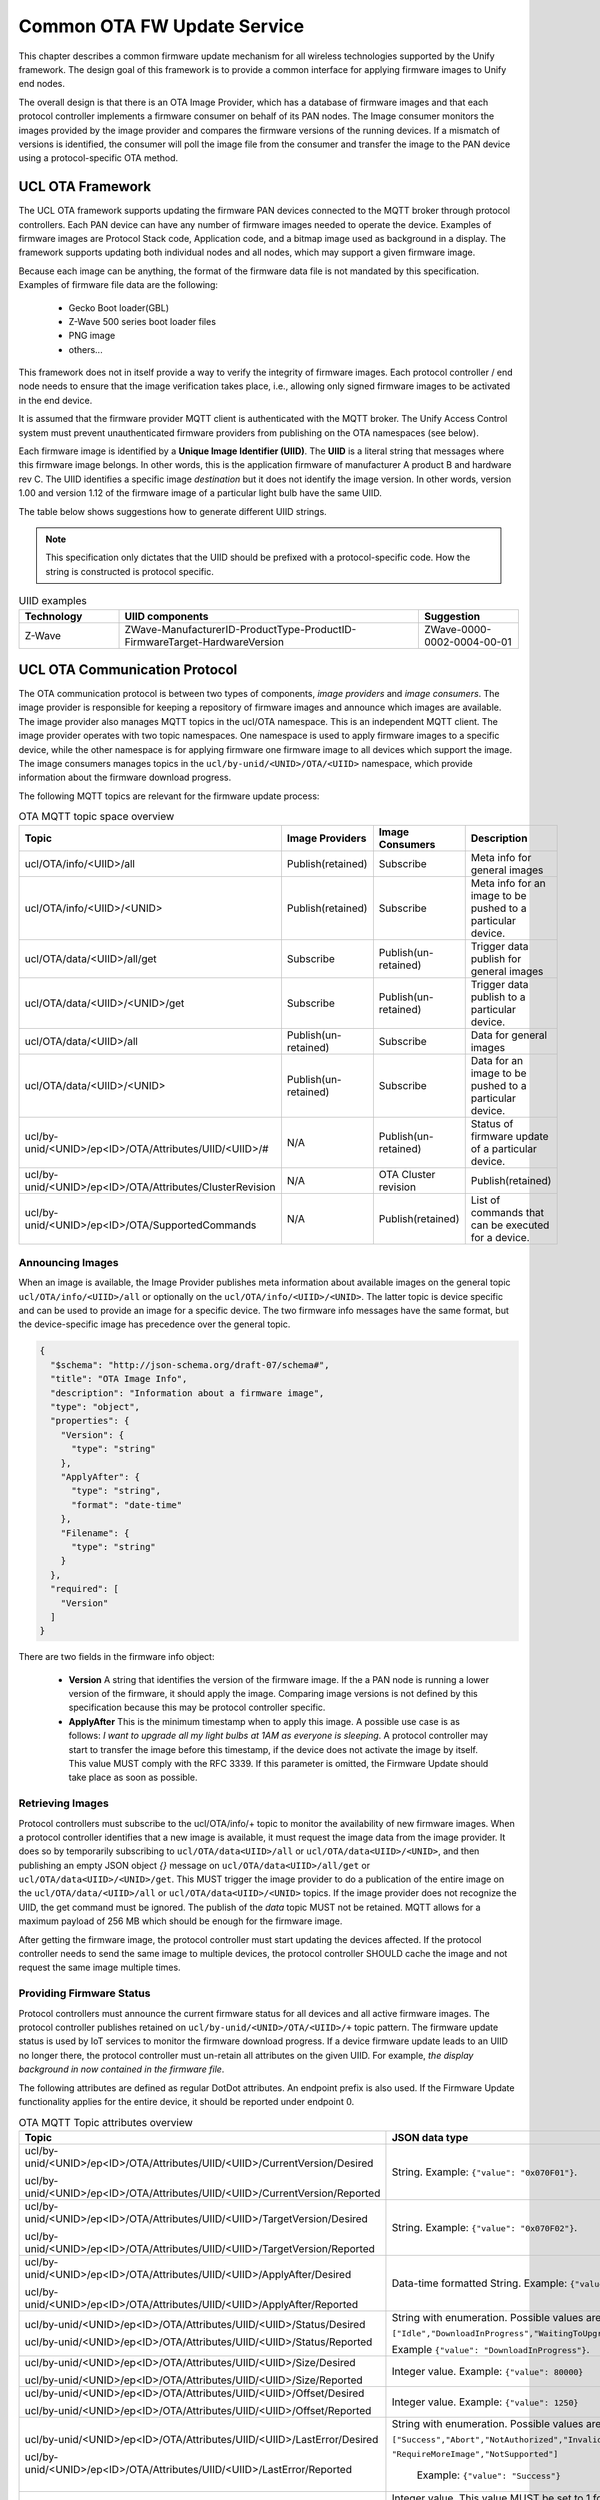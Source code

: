 .. meta::
  :description: Unify Common OTA service
  :keywords: OTA, Firmware, Upgrade

.. raw:: latex

 \newpage

.. _unify_specifications_chapter_common_ota:

Common OTA FW Update Service
============================

This chapter describes a common firmware update mechanism for all wireless
technologies supported by the Unify framework. The design goal of this framework
is to provide a common interface for applying firmware images to Unify end
nodes.

The overall design is that there is an OTA Image Provider, which has a
database of firmware images and that each protocol controller implements a
firmware consumer on behalf of its PAN nodes. The Image consumer monitors
the images provided by the image provider and compares the firmware versions
of the running devices. If a mismatch of versions is identified, the
consumer will poll the image file from the consumer and transfer the image
to the PAN device using a protocol-specific OTA method.

.. uml::

  database ImageProvider
  node MQTT
  node ProtocolController {
    node ImageConsumer
  }
  node PanDevice

  ImageProvider --> MQTT
  MQTT --> ImageConsumer
  ProtocolController--> PanDevice

UCL OTA Framework
-----------------

The UCL OTA framework supports updating the firmware PAN devices connected
to the MQTT broker through protocol controllers. Each PAN device can have
any number of firmware images needed to operate the device. Examples of
firmware images are Protocol Stack code, Application code, and a bitmap
image used as background in a display. The framework supports updating
both individual nodes and all nodes, which may support a given firmware image.

Because each image can be anything, the format of the firmware data file is
not mandated by this specification. Examples of firmware file data
are the following:

 * Gecko Boot loader(GBL)
 * Z-Wave 500 series boot loader files
 * PNG image
 * others...

This framework does not in itself provide a way to verify the integrity
of firmware images. Each protocol controller / end node needs to ensure that
the image verification takes place, i.e., allowing only signed firmware
images to be activated in the end device.

It is assumed that the firmware provider MQTT client is authenticated with
the MQTT broker. The Unify Access Control system must prevent unauthenticated
firmware providers from publishing on the OTA namespaces (see below).

Each firmware image is identified by a **Unique Image Identifier (UIID)**.
The **UIID** is a literal string that messages where this firmware image
belongs. In other words, this is the application firmware of
manufacturer A product B and hardware rev C. The UIID identifies a specific
image *destination* but it does not identify the image version. In other
words, version 1.00 and version 1.12 of the firmware image of a particular
light bulb have the same UIID.

The table below shows suggestions how to generate different UIID strings.

.. note::

  This specification only dictates that the UIID should be prefixed with a
  protocol-specific code. How the string is constructed is protocol specific.

.. list-table:: UIID examples
  :name: table_unify_specifications_uiid_examples
  :widths: 20 60 20
  :header-rows: 1

  * - Technology
    - UIID components
    - Suggestion
  * - Z-Wave
    - ZWave-ManufacturerID-ProductType-ProductID-FirmwareTarget-HardwareVersion
    - ZWave-0000-0002-0004-00-01


UCL OTA Communication Protocol
------------------------------

The OTA communication protocol is between two types of components,
*image providers* and *image consumers*.
The image provider is responsible for keeping a repository of firmware images
and announce which images are available.
The image provider also manages MQTT topics in the ucl/OTA namespace.
This is an independent MQTT client. The image provider operates with two topic namespaces. One namespace is used to apply firmware images to a specific device, while the other namespace is for applying firmware one firmware image to all devices which support the image.
The image consumers manages topics in the
``ucl/by-unid/<UNID>/OTA/<UIID>`` namespace, which provide information about
the firmware download progress.

The following MQTT topics are relevant for the firmware update process:

.. list-table:: OTA MQTT topic space overview
  :name: table_unify_specifications_ota_mqt_topic_space_overview
  :widths: 30 20 20 30
  :header-rows: 1

  * - Topic
    - Image Providers
    - Image Consumers
    - Description
  * - ucl/OTA/info/<UIID>/all
    - Publish(retained)
    - Subscribe
    - Meta info for general images
  * - ucl/OTA/info/<UIID>/<UNID>
    - Publish(retained)
    - Subscribe
    - Meta info for an image to be pushed to a particular device.
  * - ucl/OTA/data/<UIID>/all/get
    - Subscribe
    - Publish(un-retained)
    - Trigger data publish for general images
  * - ucl/OTA/data/<UIID>/<UNID>/get
    - Subscribe
    - Publish(un-retained)
    - Trigger data publish to a particular device.
  * - ucl/OTA/data/<UIID>/all
    - Publish(un-retained)
    - Subscribe
    - Data for general images
  * - ucl/OTA/data/<UIID>/<UNID>
    - Publish(un-retained)
    - Subscribe
    - Data for an image to be pushed to a particular device.
  * - ucl/by-unid/<UNID>/ep<ID>/OTA/Attributes/UIID/<UIID>/#
    - N/A
    - Publish(un-retained)
    - Status of firmware update of a particular device.
  * - ucl/by-unid/<UNID>/ep<ID>/OTA/Attributes/ClusterRevision
    - N/A
    - OTA Cluster revision
    - Publish(retained)
  * - ucl/by-unid/<UNID>/ep<ID>/OTA/SupportedCommands
    - N/A
    - Publish(retained)
    -  List of commands that can be executed for a device.

Announcing Images
'''''''''''''''''

When an image is available, the Image Provider publishes meta information
about available images on the general topic ``ucl/OTA/info/<UIID>/all``
or optionally on the ``ucl/OTA/info/<UIID>/<UNID>``. The latter topic is
device specific and can be used to provide an image for a specific device.
The two firmware info messages have the same format, but the device-specific
image has precedence over the general topic.

.. code-block:: json

  {
    "$schema": "http://json-schema.org/draft-07/schema#",
    "title": "OTA Image Info",
    "description": "Information about a firmware image",
    "type": "object",
    "properties": {
      "Version": {
        "type": "string"
      },
      "ApplyAfter": {
        "type": "string",
        "format": "date-time"
      },
      "Filename": {
        "type": "string"
      }
    },
    "required": [
      "Version"
    ]
  }

There are two fields in the firmware info object:

  * **Version** A string that identifies the version of the firmware image.
    If the a PAN node is running a lower version of the firmware, it
    should apply the image. Comparing image versions is not defined by this
    specification because this may be protocol controller specific.

  * **ApplyAfter** This is the minimum timestamp when to apply this image.
    A possible use case is as follows:
    *I want to upgrade all my light bulbs at 1AM as everyone is sleeping*.
    A protocol controller may start to transfer the image before this
    timestamp, if the device does not activate the image by itself.
    This value MUST comply with the RFC 3339.
    If this parameter is omitted, the Firmware Update should take place as soon
    as possible.

Retrieving Images
'''''''''''''''''

Protocol controllers must subscribe to the ucl/OTA/info/+ topic to monitor the
availability of new firmware images. When a protocol controller identifies
that a new image is available, it must request the image data from the image
provider. It does so by temporarily subscribing to
``ucl/OTA/data<UIID>/all`` or ``ucl/OTA/data<UIID>/<UNID>``, and then publishing
an empty JSON object *{}* message on ``ucl/OTA/data<UIID>/all/get`` or
``ucl/OTA/data<UIID>/<UNID>/get``. This MUST trigger the image provider to do
a publication of the entire image on the ``ucl/OTA/data/<UIID>/all`` or
``ucl/OTA/data<UIID>/<UNID>`` topics.
If the image provider does not recognize the UIID, the get command must be ignored.
The publish of the *data* topic MUST not be retained. MQTT allows for a
maximum payload of 256 MB which should be enough for the firmware image.

After getting the firmware image, the protocol controller must start updating
the devices affected. If the protocol controller needs to send the same
image to multiple devices, the protocol controller SHOULD cache the
image and not request the same image multiple times.

Providing Firmware Status
'''''''''''''''''''''''''

Protocol controllers must announce the current firmware status for all devices
and all active firmware images. The protocol controller publishes retained on
``ucl/by-unid/<UNID>/OTA/<UIID>/+`` topic pattern. The firmware update status
is used by IoT services to monitor the firmware download progress.
If a device firmware update leads to an UIID no longer there, the protocol
controller must un-retain all attributes on the given UIID.
For example, *the display background in now contained in the firmware file*.

The following attributes are defined as regular DotDot attributes.
An endpoint prefix is also used. If the Firmware Update functionality applies
for the entire device, it should be reported under endpoint 0.

.. list-table:: OTA MQTT Topic attributes overview
  :name: table_unify_specifications_ota_mqtt_topic_attributes_overview
  :widths: 50 50
  :width: 80%
  :header-rows: 1

  * - Topic
    - JSON data type
  * - ucl/by-unid/<UNID>/ep<ID>/OTA/Attributes/UIID/<UIID>/CurrentVersion/Desired

      ucl/by-unid/<UNID>/ep<ID>/OTA/Attributes/UIID/<UIID>/CurrentVersion/Reported
    - String. Example: ``{"value": "0x070F01"}``.
  * - ucl/by-unid/<UNID>/ep<ID>/OTA/Attributes/UIID/<UIID>/TargetVersion/Desired

      ucl/by-unid/<UNID>/ep<ID>/OTA/Attributes/UIID/<UIID>/TargetVersion/Reported
    - String. Example: ``{"value": "0x070F02"}``.
  * - ucl/by-unid/<UNID>/ep<ID>/OTA/Attributes/UIID/<UIID>/ApplyAfter/Desired

      ucl/by-unid/<UNID>/ep<ID>/OTA/Attributes/UIID/<UIID>/ApplyAfter/Reported
    - Data-time formatted String. Example: ``{"value": "2021-04-15T23:59:59+00:00"}``
  * - ucl/by-unid/<UNID>/ep<ID>/OTA/Attributes/UIID/<UIID>/Status/Desired

      ucl/by-unid/<UNID>/ep<ID>/OTA/Attributes/UIID/<UIID>/Status/Reported
    - String with enumeration. Possible values are :

      ``["Idle","DownloadInProgress","WaitingToUpgrade","WaitForMore","WaitingToUpgradeViaExternalEvent"]``

      Example ``{"value": "DownloadInProgress"}``.

  * - ucl/by-unid/<UNID>/ep<ID>/OTA/Attributes/UIID/<UIID>/Size/Desired

      ucl/by-unid/<UNID>/ep<ID>/OTA/Attributes/UIID/<UIID>/Size/Reported
    - Integer value. Example: ``{"value": 80000}``
  * - ucl/by-unid/<UNID>/ep<ID>/OTA/Attributes/UIID/<UIID>/Offset/Desired

      ucl/by-unid/<UNID>/ep<ID>/OTA/Attributes/UIID/<UIID>/Offset/Reported
    - Integer value. Example: ``{"value": 1250}``
  * - ucl/by-unid/<UNID>/ep<ID>/OTA/Attributes/UIID/<UIID>/LastError/Desired

      ucl/by-unid/<UNID>/ep<ID>/OTA/Attributes/UIID/<UIID>/LastError/Reported
    - String with enumeration. Possible values are:

      ``["Success","Abort","NotAuthorized","InvalidImage",```

      ``"RequireMoreImage","NotSupported"]``

       Example: ``{"value": "Success"}``
  * - ucl/by-unid/<UNID>/ep<ID>/OTA/Attributes/ClusterRevision/Desired

      ucl/by-unid/<UNID>/ep<ID>/OTA/Attributes/ClusterRevision/Reported
    - Integer value. This value MUST be set to 1 for this Cluster.

      Future Unify Specifications may add functionalities to this cluster

      and increment this value. JSON payload Example: ``{"value": 1}``

The descriptions of the attributes are the following:

* *CurrentVersion*: The current version of the running image
* *TargetVersion*:  The version which will be installed. If this is identical
  to CurrentVersion, the Status must be *Idle*.
* *ApplyAfter*:     Timestamp for when to start the firmware transfer,
  which is obtained form the image provider via the info topic.
* *Status*: Status of the transfer.

  .. list-table:: OTA Status attribute description
    :name: table_unify_specifications_ota_status_attribute_description
    :widths: 10 90
    :width: 80%
    :header-rows: 1

    * - Status value
      - Description
    * - Idle
      - The device is not currently participating in any part of an OTA process.
    * - DownloadInProgress
      - One ore more firmware fragments has been sent but the transfer is not complete.
    * - WaitingToUpgrade
      - Indicates that device has transferred the image but has not yet updated.

        Possibly because of the ApplyAfter timestamp has not yet passed.
    * - WaitingToUpgradeViaExternalEvent
      - Device needs external/manual activation to complete the update.
    * - WaitForMore
      - Indicates that the client is still waiting to receive more OTA upgrade

        image files from the server. This is true for a client device that is

        composed of multiple processors and each processor requires different

        image. The client MUST be in this state until it has received all

        necessary OTA upgrade images, then it MUST transition to Download

        complete state.

* *Size*: Size of the image which is to be transferred in bytes.
* *Offset*: Offset of the next chunk to transfer.
* *LastError*: Error code, if any, of the last operation,
  the following codes are available

  .. list-table:: OTA LastError attribute description
    :name: table_unify_specifications_ota_last_error_attribute_description
    :widths: 10 90
    :width: 80%
    :header-rows: 1

    * - LastError value
      - Description
    * - SUCCESS
      - The operation was successful.
    * - ABORT
      - Failed case when a client or a server decides to abort the upgrade process.
    * - NOT_AUTHORIZED
      - The Node expected some additional authorization (e.g. out of band activation) to accept updating its firmware.
    * - INVALID_IMAGE
      - Invalid OTA upgrade image (ex. failed signature validation or signer information check or CRC check)
    * - NOT_SUPPORTED
      - The node does not support upgrading this firmware.

* *ClusterRevision*  The Cluster Revision for the generic OTA cluster.


Z-Wave Firmware Update Example
------------------------------

The ZPC (Z-Wave Protocol Controller) MUST provide the /OTA topic for all Z-Wave
nodes supporting the Firmware Update Command Class.

It must gather a list of UIID for all images using information from the
Version Command Class as well as information from the Firmware Update Command
Class and subscribe the ``ucl/OTA/info/<UIID>/all`` and
``ucl/OTA/info<UIID>/<UNID>`` topics for all its nodes
(or uses a wildcard and filters on incoming messages).

The version of the announced images are compared to the version of the
running images. If a version mismatch is found, the ZPC requests the
image by issuing a ``/OTA/data/.../get`` publish.

When the image is received on the ``/OTA/data/...`` topic, the ZPC MUST calculate
the CRC16 checksum of the image before starting the transfer the data to the
Z-Wave node.
The ``ucl/by-unid/<UNID>/ep<ID>/OTA/Attributes/UIID/<UIID>`` topic is updated by the ZPC
as the firmware transfer and update progresses.

The Z-Wave node will start requesting firmware fragments.
Because the Z-Wave node is requesting fragments, the ZPC MUST update the
"offset" attribute.

The firmware transfer is done on the Z-Wave side after receiving a
Firmware Update Firmware Update Meta Data Status Report Command.
If the Z-Wave node sends the command with the status code set to 0xFD
(wait for activation), the ZPC MUST wait to the time noted in the apply_after
attribute to send the Firmware Update Activation Set Command to the Z-Wave node.

If the device supports activation, the image will be applied immediately
and the UUID status attribute must be update immediately.

If the node does not support delayed activations, the ZPC SHOULD indicate it.

Z-Wave OTA Example with Activation Support
''''''''''''''''''''''''''''''''''''''''''

.. uml::

  ' Style for the diagram
  !theme plain
  skinparam LegendBackgroundColor #F0F0F0

  ' Allows to do simultaneous transmissions
  !pragma teoz true

  title Z-Wave OTA update with activation

  legend top
  <font color=#0039FB>MQTT Subscription</font>
  <font color=#00003C>Retained MQTT Publication</font>
  <font color=#6C2A0D>Unretained MQTT Publication</font>
  endlegend

  participant "Image Provider" as IS
  participant "MQTT Broker" as MQTT
  participant "Z-Wave Protocol Controller" as PC
  participant "Z-Wave Node" as Node

  IS -> MQTT: <font color=#0039FB>ucl/ota/data/<UIID>/all/get
  IS -> MQTT: <font color=#0039FB>ucl/ota/data/<UIID>/+/get

  PC -> MQTT: <font color=#0039FB>ucl/OTA/info/+/all
  PC -> MQTT: <font color=#0039FB> ucl/ota/data/<UIID>/all

  note over PC, Node: Z-Wave Firmware Update \nand Version interview
  note over IS, Node: Skipping Desired attributes\npublications in this diagram for simplicity.

  PC -> MQTT: <font color=#00003C>ucl/by-unid/<UNID>/ep0/OTA/Attributes/ClusterRevision/Reported \n{"value":1}
  PC -> MQTT: <font color=#00003C>ucl/by-unid/<UNID>/ep0/OTA/Attributes/UIID/<UIID>/CurrentVersion/Reported \n{"value":"0x070F01"}
  PC -> MQTT: <font color=#00003C>ucl/by-unid/<UNID>/ep0/OTA/Attributes/UIID/<UIID>/TargetVersion/Reported \n{"value":"0x070F01"}
  PC -> MQTT: <font color=#00003C>ucl/by-unid/<UNID>/ep0/OTA/Attributes/UIID/<UIID>/ApplyAfter/Reported \n{"value":"2020-12-12T03:29:09+00:00"}
  PC -> MQTT: <font color=#00003C>ucl/by-unid/<UNID>/ep0/OTA/Attributes/UIID/<UIID>/Status/Reported \n{"value" : "Idle"}
  PC -> MQTT: <font color=#00003C>ucl/by-unid/<UNID>/ep0/OTA/Attributes/UIID/<UIID>/Size/Reported \n{"value": 0}
  PC -> MQTT: <font color=#00003C>ucl/by-unid/<UNID>/ep0/OTA/Attributes/UIID/<UIID>/Offset/Reported \n{"value": 0}
  PC -> MQTT: <font color=#00003C>ucl/by-unid/<UNID>/ep0/OTA/Attributes/UIID/<UIID>/LastError/Reported \n{"value": "Success"}

  note right of IS: New image is available to all
  IS -> MQTT: <font color=#00003C>ucl/OTA/info/<UIID>/all \n\t{"Version":"0x070F03", \n\t"ApplyAfter":"2021-04-15T23:59:59+00:00", \n\t"Filename":"ZW_PowerStrip_7.16.0_90_ZGM130S_REGION_US_LR.gbl"}
  &MQTT->PC:

  note over PC: UIID is matching for Z-Wave Node UNID.\nPull the image.
  PC -> MQTT: <font color=#6C2A0D>ucl/ota/data/<UIID>/all/get {}
  &MQTT->IS:
  IS -> MQTT: <font color=#6C2A0D>ucl/ota/data/<UIID>/all \n//binary data//
  &MQTT->PC:

  note right of PC: Accepts the new data\nStart the Firmware Update procedure
  PC -> MQTT: <font color=#00003C>ucl/by-unid/<UNID>/ep0/OTA/Attributes/UIID/<UIID>/TargetVersion/Reported \n{"value":"0x070F03"}
  PC -> MQTT: <font color=#00003C>ucl/by-unid/<UNID>/ep0/OTA/Attributes/UIID/<UIID>/ApplyAfter/Reported \n{"value":"2021-04-15T23:59:59+00:00"}

  PC -> Node: Firmware Meta Data Request Get\n(Firmware ID value based on UIID)
  Node -> PC: Firmware Meta Data Request Report\n(Status = OK)

  PC -> MQTT: <font color=#00003C>ucl/by-unid/<UNID>/ep0/OTA/Attributes/UIID/<UIID>/Status/Reported \n{"value":"DownloadInProgress"}
  PC -> MQTT: <font color=#00003C>ucl/by-unid/<UNID>/ep0/OTA/Attributes/UIID/<UIID>/Size/Reported \n{"value": 100000}
  PC -> MQTT: <font color=#00003C>ucl/by-unid/<UNID>/ep0/OTA/Attributes/UIID/<UIID>/Offset/Reported \n{"value":0}

  loop For each firmware fragment i = 1..X
    Node -> PC: Firmware Update Meta Data Get\n(Report Number = i)
    PC -> MQTT: <font color=#00003C>ucl/by-unid/<UNID>/ep0/OTA/Attributes/UIID/<UIID>/Offset/Reported \n{"value": i*fragment_size}
    PC -> Node: Firmware Update Meta Data Report\n(Report Number = i, data)
  end

  Node -> PC: Firmware Update Meta Data Status Report\n(Status = 0xFD (wait for activation)
  PC -> MQTT: <font color=#00003C>ucl/by-unid/<UNID>/ep0/OTA/Attributes/UIID/<UIID>/Status/Reported \n{"value":"WaitingToUpgrade"}

  ...
  note over PC: Timestamp for activation passes

  PC -> Node: Firmware Update Activation Set\n(Firmware ID value based on UIID)
  Node -> PC: Firmware Update Activation Status Report\n(Status = Compeleted, Wait Time = 30s)
  PC -> MQTT: <font color=#00003C>ucl/by-unid/<UNID>/ep0/OTA/Attributes/UIID/<UIID>/LastError/Reported \n{"value": "Success"}
  note over Node: reboots and applies firmware
  Node -> PC: Firmware Update Activation Status Report\n(Status = Compeleted, Wait Time = 0s)
  PC -> MQTT: <font color=#00003C>ucl/by-unid/<UNID>/ep0/OTA/Attributes/UIID/<UIID>/LastError/Reported \n{"value": "Success"}
  PC -> MQTT: <font color=#00003C>ucl/by-unid/<UNID>/ep0/OTA/Attributes/UIID/<UIID>/Status/Reported \n{"value":"Idle"}
  PC -> MQTT: <font color=#00003C>ucl/by-unid/<UNID>/ep0/OTA/Attributes/UIID/<UIID>/CurrentVersion/Reported \n{"value":"0x070F03"}
